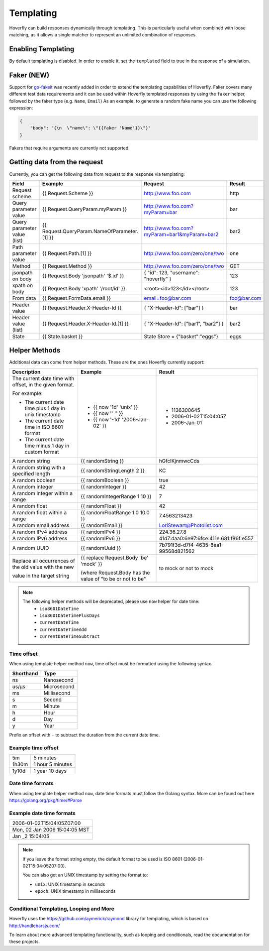.. _templating:


Templating
==========

Hoverfly can build responses dynamically through templating. This is particularly useful when combined with loose matching, as it allows a single
matcher to represent an unlimited combination of responses.


Enabling Templating
-------------------

By default templating is disabled. In order to enable it, set the ``templated`` field to true in the response of a simulation.

Faker (NEW)
-----------

Support for `go-fakeit <https://github.com/brianvoe/gofakeit>`_ was recently added in order to extend the templating capabilities of Hoverfly. 
Faker covers many different test data requirements and it can be used within
Hoverfly templated responses by using the ``faker`` helper, followed by the faker type (e.g. ``Name``, ``Email``)
As an example, to generate a random fake name you can use the following expression:

.. code:: json

    {
        "body": "{\n  \"name\": \"{{faker 'Name'}}\"}"
    }

Fakers that require arguments are currently not supported.


Getting data from the request
-----------------------------

Currently, you can get the following data from request to the response via templating:

+------------------------------+----------------------------------------------+----------------------------------------------+----------------+
| Field                        | Example                                      | Request                                      | Result         |
+==============================+==============================================+==============================================+================+
| Request scheme               | {{ Request.Scheme }}                         | http://www.foo.com                           | http           |
+------------------------------+----------------------------------------------+----------------------------------------------+----------------+
| Query parameter value        | {{ Request.QueryParam.myParam }}             | http://www.foo.com?myParam=bar               | bar            |
+------------------------------+----------------------------------------------+----------------------------------------------+----------------+
| Query parameter value (list) | {{ Request.QueryParam.NameOfParameter.[1] }} | http://www.foo.com?myParam=bar1&myParam=bar2 | bar2           |
+------------------------------+----------------------------------------------+----------------------------------------------+----------------+
| Path parameter value         | {{ Request.Path.[1] }}                       | http://www.foo.com/zero/one/two              | one            |
+------------------------------+----------------------------------------------+----------------------------------------------+----------------+
| Method                       | {{ Request.Method }}                         | http://www.foo.com/zero/one/two              | GET            |
+------------------------------+----------------------------------------------+----------------------------------------------+----------------+
| jsonpath on body             | {{ Request.Body 'jsonpath' '$.id' }}         | { "id": 123, "username": "hoverfly" }        | 123            |
+------------------------------+----------------------------------------------+----------------------------------------------+----------------+
| xpath on body                | {{ Request.Body 'xpath' '/root/id' }}        | <root><id>123</id></root>                    | 123            |
+------------------------------+----------------------------------------------+----------------------------------------------+----------------+
| From data                    | {{ Request.FormData.email }}                 | email=foo@bar.com                            | foo@bar.com    |
+------------------------------+----------------------------------------------+----------------------------------------------+----------------+
| Header value                 | {{ Request.Header.X-Header-Id }}             | { "X-Header-Id": ["bar"] }                   | bar            |
+------------------------------+----------------------------------------------+----------------------------------------------+----------------+
| Header value (list)          | {{ Request.Header.X-Header-Id.[1] }}         | { "X-Header-Id": ["bar1", "bar2"] }          | bar2           |
+------------------------------+----------------------------------------------+----------------------------------------------+----------------+
| State                        | {{ State.basket }}                           | State Store = {"basket":"eggs"}              | eggs           |
+------------------------------+----------------------------------------------+----------------------------------------------+----------------+

Helper Methods
--------------

Additional data can come from helper methods. These are the ones Hoverfly currently support:

+-----------------------------------------------------------+-----------------------------------------------------------+-----------------------------------------+
| Description                                               | Example                                                   |  Result                                 |
+===========================================================+===========================================================+=========================================+
| The current date time with offset, in the given format.   |                                                           |                                         |
|                                                           |                                                           |                                         |
| For example:                                              |                                                           |                                         |
|                                                           |                                                           |                                         |
| - The current date time plus 1 day in unix timestamp      | - {{ now '1d' 'unix' }}                                   |  - 1136300645                           |
| - The current date time in ISO 8601 format                | - {{ now '' '' }}                                         |  - 2006-01-02T15:04:05Z                 |
| - The current date time minus 1 day in custom format      | - {{ now '-1d' '2006-Jan-02' }}                           |  - 2006-Jan-01                          |
+-----------------------------------------------------------+-----------------------------------------------------------+-----------------------------------------+
| A random string                                           | {{ randomString }}                                        |  hGfclKjnmwcCds                         |
+-----------------------------------------------------------+-----------------------------------------------------------+-----------------------------------------+
| A random string with a specified length                   | {{ randomStringLength 2 }}                                |  KC                                     |
+-----------------------------------------------------------+-----------------------------------------------------------+-----------------------------------------+
| A random boolean                                          | {{ randomBoolean }}                                       |  true                                   |
+-----------------------------------------------------------+-----------------------------------------------------------+-----------------------------------------+
| A random integer                                          | {{ randomInteger }}                                       |  42                                     |
+-----------------------------------------------------------+-----------------------------------------------------------+-----------------------------------------+
| A random integer within a range                           | {{ randomIntegerRange 1 10 }}                             |  7                                      |
+-----------------------------------------------------------+-----------------------------------------------------------+-----------------------------------------+
| A random float                                            | {{ randomFloat }}                                         |  42                                     |
+-----------------------------------------------------------+-----------------------------------------------------------+-----------------------------------------+
| A random float within a range                             | {{ randomFloatRange 1.0 10.0 }}                           |  7.4563213423                           |
+-----------------------------------------------------------+-----------------------------------------------------------+-----------------------------------------+
| A random email address                                    | {{ randomEmail }}                                         |  LoriStewart@Photolist.com              |
+-----------------------------------------------------------+-----------------------------------------------------------+-----------------------------------------+
| A random IPv4  address                                    | {{ randomIPv4 }}                                          |  224.36.27.8                            |
+-----------------------------------------------------------+-----------------------------------------------------------+-----------------------------------------+
| A random IPv6  address                                    | {{ randomIPv6 }}                                          |  41d7:daa0:6e97:6fce:411e:681:f86f:e557 |
+-----------------------------------------------------------+-----------------------------------------------------------+-----------------------------------------+
| A random UUID                                             | {{ randomUuid }}                                          |  7b791f3d-d7f4-4635-8ea1-99568d821562   |
+-----------------------------------------------------------+-----------------------------------------------------------+-----------------------------------------+
| Replace all occurrences of the old value with the new     | {{ replace Request.Body 'be' 'mock' }}                    |                                         |
|                                                           |                                                           |                                         |
| value in the target string                                | (where Request.Body has the value of "to be or not to be" |  to mock or not to mock                 |
+-----------------------------------------------------------+-----------------------------------------------------------+-----------------------------------------+

.. note::

    The following helper methods will be deprecated, please use ``now`` helper for date time:
        - ``iso8601DateTime``
        - ``iso8601DateTimePlusDays``
        - ``currentDateTime``
        - ``currentDateTimeAdd``
        - ``currentDateTimeSubtract``


Time offset
~~~~~~~~~~~
When using template helper method ``now``, time offset must be formatted using the following syntax.

+-----------+-------------+
| Shorthand | Type        |
+===========+=============+
| ns        | Nanosecond  |
+-----------+-------------+
| us/µs     | Microsecond |
+-----------+-------------+
| ms        | Millisecond |
+-----------+-------------+
| s         | Second      |
+-----------+-------------+
| m         | Minute      |
+-----------+-------------+
| h         | Hour        |
+-----------+-------------+
| d         | Day         |
+-----------+-------------+
| y         | Year        |
+-----------+-------------+

Prefix an offset with ``-`` to subtract the duration from the current date time.

Example time offset
~~~~~~~~~~~~~~~~~~~

+-----------+-------------------+
| 5m        | 5 minutes         |
+-----------+-------------------+
| 1h30m     | 1 hour 5 minutes  |
+-----------+-------------------+
| 1y10d     | 1 year 10 days    |
+-----------+-------------------+

Date time formats
~~~~~~~~~~~~~~~~~
When using template helper method ``now``, date time formats must follow the Golang syntax.
More can be found out here https://golang.org/pkg/time/#Parse

Example date time formats
~~~~~~~~~~~~~~~~~~~~~~~~~

+-------------------------------+
| 2006-01-02T15:04:05Z07:00     |
+-------------------------------+
| Mon, 02 Jan 2006 15:04:05 MST |
+-------------------------------+
| Jan _2 15:04:05               |
+-------------------------------+

.. note::

    If you leave the format string empty, the default format to be used is ISO 8601 (2006-01-02T15:04:05Z07:00).

    You can also get an UNIX timestamp by setting the format to:

    - ``unix``: UNIX timestamp in seconds
    - ``epoch``: UNIX timestamp in milliseconds


Conditional Templating, Looping and More
~~~~~~~~~~~~~~~~~~~~~~~~~~~~~~~~~~~~~~~~

Hoverfly uses the https://github.com/aymerick/raymond library for templating, which is based on http://handlebarsjs.com/

To learn about more advanced templating functionality, such as looping and conditionals, read the documentation for these projects.
